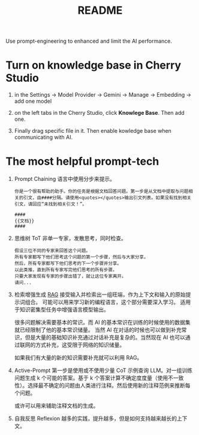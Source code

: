 #+title: README

Use prompt-engineering to enhanced and limit the AI performance. 

* Turn on knowledge base in Cherry Studio
1. in the Settings -> Model Provider -> Gemini -> Manage -> Embedding -> add one model
   
2. on the left tabs in the Cherry Studio, click *Knowlege Base*. Then add one. 

3. Finally drag specific file in it. Then enable kowledge base when communicating with AI. 


* The most helpful prompt-tech
1. Prompt Chaining
   语言中使用分步来提示。
   #+begin_src text
     你是一个很有帮助的助手。你的任务是根据文档回答问题。第一步是从文档中提取与问题相关的引文，由####分隔。请使用<quotes></quotes>输出引文列表。如果没有找到相关引文，请回应“未找到相关引文！”。
   
     ####
     {{文档}}
     ####
   #+end_src
   
2. 思维树 ToT
   非单一专家，发散思考，同时检查。
   #+begin_src text
     假设三位不同的专家来回答这个问题。
     所有专家都写下他们思考这个问题的第一个步骤，然后与大家分享。
     然后，所有专家都写下他们思考的下一个步骤并分享。
     以此类推，直到所有专家写完他们思考的所有步骤。
     只要大家发现有专家的步骤出错了，就让这位专家离开。
     请问...
   #+end_src 

3. 检索增强生成 [[https://ai.meta.com/blog/retrieval-augmented-generation-streamlining-the-creation-of-intelligent-natural-language-processing-models/][RAG]]
   接受输入并检索出一组旺端，作为上下文和输入的原始提示词组合。
   可能可以用来学习新的编程语言，这个部分需要深入学习。
   适用于知识密集型任务中增强语言模型输出。
   
   很多问题解决需要基本的常识。而 AI 的基本常识在训练的时候使用的数据集就已经限制了他的基本常识储量。
   当然 AI 在对话的时候也可以做到补充常识，但是大量的基础知识补充通过对话补充是复杂的。当然现在 AI 也可以通过联网的方式补充，这受限于网络的知识储量。
   
   如果我们有大量的新的知识需要补充就可以利用 RAG。
   
4. Active-Prompt
   第一步是使用或不使用少量 CoT 示例查询 LLM。对一组训练问题生成 k 个可能的答案。基于 k 个答案计算不确定度度量（使用不一致性）。选择最不确定的问题由人类进行注释。然后使用新的注释范例来推断每个问题。
   
   或许可以用来辅助注释文档的生成。

5. 自我反思 Reflexion
   越多的实践，提升越多，但是如何支持越来越长的上下文。
